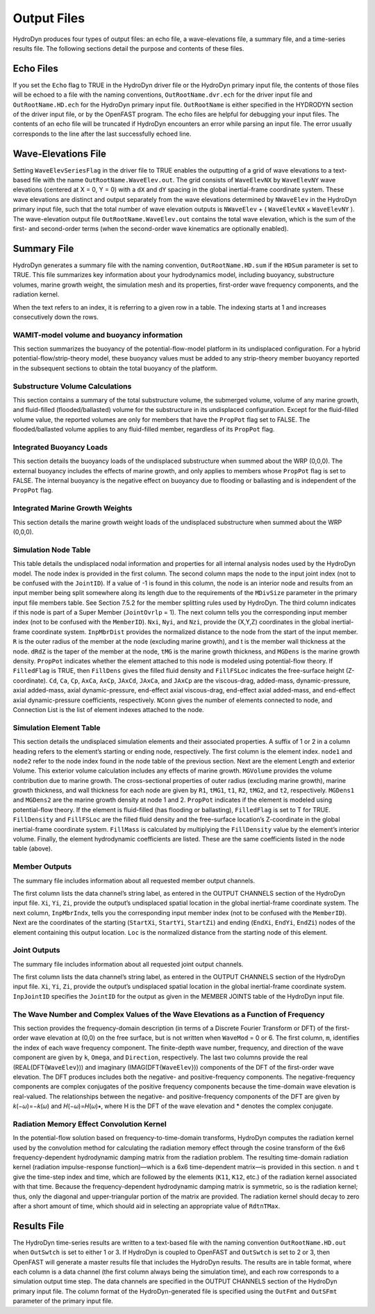 .. hd__output:

Output Files
============

HydroDyn produces four types of output files: an echo file, a wave-elevations file, a summary
file, and a time-series results file. The following sections detail the
purpose and contents of these files.

Echo Files
------------
If you set the ``Echo`` flag to TRUE in the HydroDyn driver file or the HydroDyn primary input file, 
the contents of those files will be echoed to a file with the naming conventions, 
``OutRootName.dvr.ech`` for the driver input file and ``OutRootName.HD.ech`` for the HydroDyn 
primary input file. ``OutRootName`` is either specified in the HYDRODYN section of the driver 
input file, or by the OpenFAST program. The echo files are helpful for debugging your input files. 
The contents of an echo file will be truncated if HydroDyn encounters an error while parsing an 
input file. The error usually corresponds to the line after the last successfully echoed line.

Wave-Elevations File
-------------------------
Setting ``WaveElevSeriesFlag`` in the driver file to TRUE enables the outputting of a grid of 
wave elevations to a text-based file with the name ``OutRootName.WaveElev.out``. The grid consists 
of ``WaveElevNX`` by ``WaveElevNY`` wave elevations (centered at X = 0, Y = 0) with a ``dX`` 
and ``dY`` spacing in the global inertial-frame coordinate system. These wave elevations are 
distinct and output separately from the wave elevations determined by ``NWaveElev`` in the HydroDyn 
primary input file, such that the total number of wave elevation outputs is ``NWaveElev`` + 
( ``WaveElevNX`` × ``WaveElevNY`` ). The wave-elevation output file ``OutRootName.WaveElev.out`` 
contains the total wave elevation, which is the sum of the first- and second-order terms 
(when the second-order wave kinematics are optionally enabled).

Summary File
----------------
HydroDyn generates a summary file with the naming convention, ``OutRootName.HD.sum`` if the 
``HDSum`` parameter is set to TRUE. This file summarizes key information about your hydrodynamics 
model, including buoyancy, substructure volumes, marine growth weight, the simulation mesh and its 
properties, first-order wave frequency components, and the radiation kernel.

When the text refers to an index, it is referring to a given row in a table. 
The indexing starts at 1 and increases consecutively down the rows.

WAMIT-model volume and buoyancy information
^^^^^^^^^^^^^^^^^^^^^^^^^^^^^^^^^^^^^^^^^^^^
This section summarizes the buoyancy of the potential-flow-model platform in its undisplaced configuration. 
For a hybrid potential-flow/strip-theory model, these buoyancy values must be added to any strip-theory 
member buoyancy reported in the subsequent sections to obtain the total buoyancy of the platform.

Substructure Volume Calculations
^^^^^^^^^^^^^^^^^^^^^^^^^^^^^^^^^
This section contains a summary of the total substructure volume, the submerged volume, volume of any 
marine growth, and fluid-filled (flooded/ballasted) volume for the substructure in its undisplaced 
configuration. Except for the fluid-filled volume value, the reported volumes are only for members that have 
the ``PropPot`` flag set to FALSE. The flooded/ballasted volume applies to any fluid-filled member, 
regardless of its ``PropPot`` flag.

Integrated Buoyancy Loads
^^^^^^^^^^^^^^^^^^^^^^^^^^
This section details the buoyancy loads of the undisplaced substructure when summed about the 
WRP (0,0,0). The external buoyancy includes the effects of marine growth, and only applies to 
members whose ``PropPot`` flag is set to FALSE. The internal buoyancy is the negative effect on 
buoyancy due to flooding or ballasting and is independent of the ``PropPot`` flag.

Integrated Marine Growth Weights
^^^^^^^^^^^^^^^^^^^^^^^^^^^^^^^^^^
This section details the marine growth weight loads of the undisplaced substructure when summed about the WRP (0,0,0).

Simulation Node Table
^^^^^^^^^^^^^^^^^^^^^^^
This table details the undisplaced nodal information and properties for all internal 
analysis nodes used by the HydroDyn model. The node index is provided in the first column. 
The second column maps the node to the input joint index (not to be confused with the ``JointID``). 
If a value of -1 is found in this column, the node is an interior node and results from an input member 
being split somewhere along its length due to the requirements of the ``MDivSize`` parameter in the primary 
input file members table. See Section 7.5.2 for the member splitting rules used by HydroDyn. 
The third column indicates if this node is part of a Super Member (``JointOvrlp`` = 1). The next column 
tells you the corresponding input member index (not to be confused with the ``MemberID``). ``Nxi``, 
``Nyi``, and ``Nzi``, provide the (X,Y,Z) coordinates in the global inertial-frame coordinate system. 
``InpMbrDist`` provides the normalized distance to the node from the start of the input member. 
``R`` is the outer radius of the member at the node (excluding marine growth), and t is the member 
wall thickness at the node. ``dRdZ`` is the taper of the member at the node, ``tMG`` is the marine growth 
thickness, and ``MGDens`` is the marine growth density. ``PropPot`` indicates whether the element attached 
to this node is modeled using potential-flow theory. If ``FilledFlag`` is TRUE, then ``FillDens`` gives 
the filled fluid density and ``FillFSLoc`` indicates the free-surface height (Z-coordinate). 
``Cd``, ``Ca``, ``Cp``, ``AxCa``, ``AxCp``, ``JAxCd``, ``JAxCa``, and ``JAxCp`` are the viscous-drag, 
added-mass, dynamic-pressure, axial added-mass, axial dynamic-pressure, end-effect axial viscous-drag, 
end-effect axial added-mass, and end-effect axial dynamic-pressure coefficients, respectively. 
``NConn`` gives the number of elements connected to node, and Connection List is the list of 
element indexes attached to the node.

Simulation Element Table
^^^^^^^^^^^^^^^^^^^^^^^^^^^^^
This section details the undisplaced simulation elements and their associated properties. 
A suffix of 1 or 2 in a column heading refers to the element’s starting or ending node, 
respectively. The first column is the element index. ``node1`` and ``node2`` refer to the node 
index found in the node table of the previous section. Next are the element Length and 
exterior Volume. This exterior volume calculation includes any effects of marine growth. 
``MGVolume`` provides the volume contribution due to marine growth. The cross-sectional 
properties of outer radius (excluding marine growth), marine growth thickness, and wall 
thickness for each node are given by ``R1``, ``tMG1``, ``t1``, ``R2``, ``tMG2``, and ``t2``, 
respectively. ``MGDens1`` and ``MGDens2`` are the marine growth density at node 1 and 2. 
``PropPot`` indicates if the element is modeled using potential-flow theory. If the element is 
fluid-filled (has flooding or ballasting), ``FilledFlag`` is set to T for TRUE. ``FillDensity`` 
and ``FillFSLoc`` are the filled fluid density and the free-surface location’s Z-coordinate 
in the global inertial-frame coordinate system. ``FillMass`` is calculated by multiplying 
the ``FillDensity`` value by the element’s interior volume. Finally, the element hydrodynamic 
coefficients are listed. These are the same coefficients listed in the node table (above).

Member Outputs
^^^^^^^^^^^^^^^^^
The summary file includes information about all requested member output channels.

The first column lists the data channel’s string label, as entered in the OUTPUT CHANNELS 
section of the HydroDyn input file. ``Xi``, ``Yi``, ``Zi``, provide the output’s undisplaced spatial 
location in the global inertial-frame coordinate system. The next column, ``InpMbrIndx``, tells 
you the corresponding input member index (not to be confused with the ``MemberID``). Next are 
the coordinates of the starting (``StartXi``, ``StartYi``, ``StartZi``) and ending (``EndXi``, ``EndYi``, ``EndZi``) 
nodes of the element containing this output location. ``Loc`` is the normalized distance from the starting node of this element.

Joint Outputs
^^^^^^^^^^^^^^
The summary file includes information about all requested joint output channels.

The first column lists the data channel’s string label, as entered in the 
OUTPUT CHANNELS section of the HydroDyn input file. ``Xi``, ``Yi``, ``Zi``, provide the output’s 
undisplaced spatial location in the global inertial-frame coordinate system. 
``InpJointID`` specifies the ``JointID`` for the output as given in the MEMBER JOINTS table of the HydroDyn input file.

The Wave Number and Complex Values of the Wave Elevations as a Function of Frequency
^^^^^^^^^^^^^^^^^^^^^^^^^^^^^^^^^^^
This section provides the frequency-domain description (in terms of a Discrete Fourier Transform or DFT) 
of the first-order wave elevation at (0,0) on the free surface, but is not written when ``WaveMod`` = 0 or 6. 
The first column, ``m``, identifies the index of each wave frequency component. The finite-depth wave number, 
frequency, and direction of the wave component are given by ``k``, ``Omega``, and ``Direction``, 
respectively. The last two columns provide the real (REAL(DFT{``WaveElev``})) and imaginary 
(IMAG(DFT{``WaveElev``})) components of the DFT of the first-order wave elevation. The DFT produces 
includes both the negative- and positive-frequency components. The negative-frequency components 
are complex conjugates of the positive frequency components because the time-domain wave elevation 
is real-valued. The relationships between the negative- and positive-frequency components of the 
DFT are given by 𝑘(−𝜔)=−𝑘(𝜔) and 𝐻(−𝜔)=𝐻(𝜔)∗, where H is the DFT of the wave elevation and * denotes the complex conjugate.

Radiation Memory Effect Convolution Kernel
^^^^^^^^^^^^^^^^^^^^^^^^^^^^^^^^^^
In the potential-flow solution based on frequency-to-time-domain transforms, HydroDyn computes 
the radiation kernel used by the convolution method for calculating the radiation memory effect 
through the cosine transform of the 6x6 frequency-dependent hydrodynamic damping matrix from 
the radiation problem. The resulting time-domain radiation kernel (radiation impulse-response 
function)—which is a 6x6 time-dependent matrix—is provided in this section. ``n`` and ``t`` give the 
time-step index and time, which are followed by the elements (``K11``, ``K12``, etc.) of the radiation 
kernel associated with that time. Because the frequency-dependent hydrodynamic damping matrix 
is symmetric, so is the radiation kernel; thus, only the diagonal and upper-triangular portion 
of the matrix are provided. The radiation kernel should decay to zero after a short amount of 
time, which should aid in selecting an appropriate value of ``RdtnTMax``.

Results File
--------------
The HydroDyn time-series results are written to a text-based file with the naming 
convention ``OutRootName.HD.out`` when ``OutSwtch`` is set to either 1 or 3. If HydroDyn is 
coupled to OpenFAST and ``OutSwtch`` is set to 2 or 3, then OpenFAST will generate a master results 
file that includes the HydroDyn results. The results are in table format, where each 
column is a data channel (the first column always being the simulation time), and each 
row corresponds to a simulation output time step. The data channels are specified in 
the OUTPUT CHANNELS section of the HydroDyn primary input file. The column format of 
the HydroDyn-generated file is specified using the ``OutFmt`` and ``OutSFmt`` parameter of 
the primary input file.
